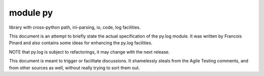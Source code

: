 

.. index::
   pair: Python modules ; py


.. _python_py_module:

=========================================
module py
=========================================

.. seealso::

   - http://doc.pylib.org/en/latest/
   - http://doc.pylib.org/en/latest/log.html


library with cross-python path, ini-parsing, io, code, log facilities.

This document is an attempt to briefly state the actual specification of the
py.log module. It was written by Francois Pinard and also contains some ideas
for enhancing the py.log facilities.

NOTE that py.log is subject to refactorings, it may change with the next release.

This document is meant to trigger or facilitate discussions. It shamelessly
steals from the Agile Testing comments, and from other sources as well, without
really trying to sort them out.
